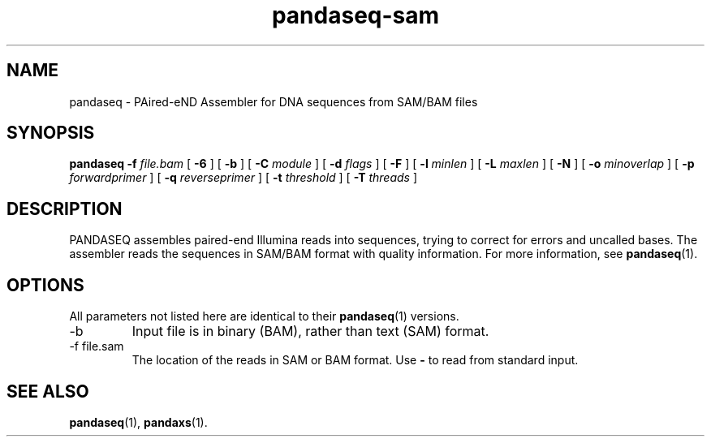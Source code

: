 .\" Authors: Andre Masella
.TH pandaseq-sam 1 "August 2012" "1.0" "USER COMMANDS"
.SH NAME 
pandaseq \- PAired-eND Assembler for DNA sequences from SAM/BAM files
.SH SYNOPSIS
.B pandaseq
.B \-f
.I file.bam
[
.B \-6 
] [
.B \-b 
] [
.B \-C
.I module
] [
.B \-d
.I flags
] [
.B \-F 
] [
.B \-l
.I minlen
] [
.B \-L
.I maxlen
] [
.B \-N 
] [
.B \-o 
.I minoverlap
] [
.B \-p
.I forwardprimer
] [
.B \-q
.I reverseprimer 
] [
.B \-t
.I threshold
] [
.B \-T
.I threads
]
.SH DESCRIPTION
PANDASEQ assembles paired-end Illumina reads into sequences, trying to correct for errors and uncalled bases. The assembler reads the sequences in SAM/BAM format with quality information. For more information, see
.BR pandaseq (1).
.SH OPTIONS
All parameters not listed here are identical to their
.BR pandaseq (1)
versions.
.TP
\-b
Input file is in binary (BAM), rather than text (SAM) format.
.TP
\-f file.sam
The location of the reads in SAM or BAM format. Use \fB-\fR to read from standard input.

.SH SEE ALSO
.BR pandaseq (1),
.BR pandaxs (1).
